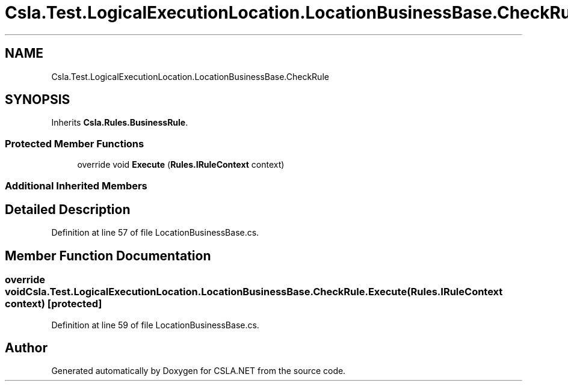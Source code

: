 .TH "Csla.Test.LogicalExecutionLocation.LocationBusinessBase.CheckRule" 3 "Wed Jul 21 2021" "Version 5.4.2" "CSLA.NET" \" -*- nroff -*-
.ad l
.nh
.SH NAME
Csla.Test.LogicalExecutionLocation.LocationBusinessBase.CheckRule
.SH SYNOPSIS
.br
.PP
.PP
Inherits \fBCsla\&.Rules\&.BusinessRule\fP\&.
.SS "Protected Member Functions"

.in +1c
.ti -1c
.RI "override void \fBExecute\fP (\fBRules\&.IRuleContext\fP context)"
.br
.in -1c
.SS "Additional Inherited Members"
.SH "Detailed Description"
.PP 
Definition at line 57 of file LocationBusinessBase\&.cs\&.
.SH "Member Function Documentation"
.PP 
.SS "override void Csla\&.Test\&.LogicalExecutionLocation\&.LocationBusinessBase\&.CheckRule\&.Execute (\fBRules\&.IRuleContext\fP context)\fC [protected]\fP"

.PP
Definition at line 59 of file LocationBusinessBase\&.cs\&.

.SH "Author"
.PP 
Generated automatically by Doxygen for CSLA\&.NET from the source code\&.

